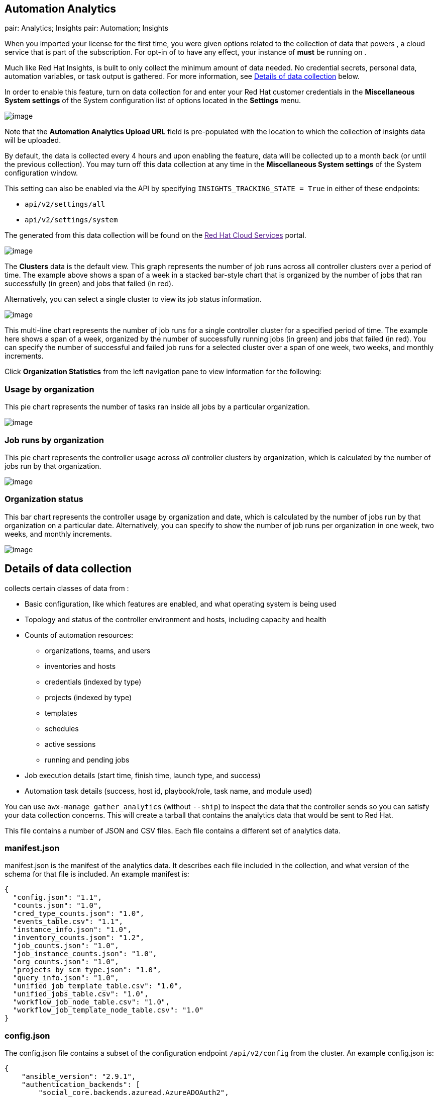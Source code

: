 [[usability_data_collection]]
[[user_data_insights]]
== Automation Analytics

pair: Analytics; Insights pair: Automation; Insights

When you imported your license for the first time, you were given
options related to the collection of data that powers , a cloud service
that is part of the subscription. For opt-in of to have any effect, your
instance of *must* be running on .

Much like Red Hat Insights, is built to only collect the minimum amount
of data needed. No credential secrets, personal data, automation
variables, or task output is gathered. For more information, see
link:#details-of-data-collection[Details of data collection] below.

In order to enable this feature, turn on data collection for and enter
your Red Hat customer credentials in the *Miscellaneous System settings*
of the System configuration list of options located in the *Settings*
menu.

image:../../common/source/images/configure-tower-system-misc-analytics.png[image]

Note that the *Automation Analytics Upload URL* field is pre-populated
with the location to which the collection of insights data will be
uploaded.

By default, the data is collected every 4 hours and upon enabling the
feature, data will be collected up to a month back (or until the
previous collection). You may turn off this data collection at any time
in the *Miscellaneous System settings* of the System configuration
window.

This setting can also be enabled via the API by specifying
`INSIGHTS_TRACKING_STATE = True` in either of these endpoints:

* `api/v2/settings/all`
* `api/v2/settings/system`

The generated from this data collection will be found on the link:[Red
Hat Cloud Services] portal.

image:../../common/source/images/aa-dashboard.png[image]

The *Clusters* data is the default view. This graph represents the
number of job runs across all controller clusters over a period of time.
The example above shows a span of a week in a stacked bar-style chart
that is organized by the number of jobs that ran successfully (in green)
and jobs that failed (in red).

Alternatively, you can select a single cluster to view its job status
information.

image:../../common/source/images/aa-job-run-status-over-time-period.png[image]

This multi-line chart represents the number of job runs for a single
controller cluster for a specified period of time. The example here
shows a span of a week, organized by the number of successfully running
jobs (in green) and jobs that failed (in red). You can specify the
number of successful and failed job runs for a selected cluster over a
span of one week, two weeks, and monthly increments.

Click *Organization Statistics* from the left navigation pane to view
information for the following:

=== Usage by organization

This pie chart represents the number of tasks ran inside all jobs by a
particular organization.

image:../../common/source/images/aa-usage-by-org-tasks.png[image]

=== Job runs by organization

This pie chart represents the controller usage across _all_ controller
clusters by organization, which is calculated by the number of jobs run
by that organization.

image:../../common/source/images/aa-usage-by-org.png[image]

=== Organization status

This bar chart represents the controller usage by organization and date,
which is calculated by the number of jobs run by that organization on a
particular date. Alternatively, you can specify to show the number of
job runs per organization in one week, two weeks, and monthly
increments.

image:../../common/source/images/aa-usage-by-org-by-date.png[image]

== Details of data collection

collects certain classes of data from :

* Basic configuration, like which features are enabled, and what
operating system is being used
* Topology and status of the controller environment and hosts, including
capacity and health
* Counts of automation resources:
** organizations, teams, and users
** inventories and hosts
** credentials (indexed by type)
** projects (indexed by type)
** templates
** schedules
** active sessions
** running and pending jobs
* Job execution details (start time, finish time, launch type, and
success)
* Automation task details (success, host id, playbook/role, task name,
and module used)

You can use `awx-manage gather_analytics` (without `--ship`) to inspect
the data that the controller sends so you can satisfy your data
collection concerns. This will create a tarball that contains the
analytics data that would be sent to Red Hat.

This file contains a number of JSON and CSV files. Each file contains a
different set of analytics data.

=== manifest.json

manifest.json is the manifest of the analytics data. It describes each
file included in the collection, and what version of the schema for that
file is included. An example manifest is:

....
{
  "config.json": "1.1",
  "counts.json": "1.0",
  "cred_type_counts.json": "1.0",
  "events_table.csv": "1.1",
  "instance_info.json": "1.0",
  "inventory_counts.json": "1.2",
  "job_counts.json": "1.0",
  "job_instance_counts.json": "1.0",
  "org_counts.json": "1.0",
  "projects_by_scm_type.json": "1.0",
  "query_info.json": "1.0",
  "unified_job_template_table.csv": "1.0",
  "unified_jobs_table.csv": "1.0",
  "workflow_job_node_table.csv": "1.0",
  "workflow_job_template_node_table.csv": "1.0"
}
....

=== config.json

The config.json file contains a subset of the configuration endpoint
`/api/v2/config` from the cluster. An example config.json is:

....
{
    "ansible_version": "2.9.1",
    "authentication_backends": [
        "social_core.backends.azuread.AzureADOAuth2",
        "django.contrib.auth.backends.ModelBackend"
    ],
    "external_logger_enabled": true,
    "external_logger_type": "splunk",
    "free_instances": 1234,
    "install_uuid": "d3d497f7-9d07-43ab-b8de-9d5cc9752b7c",
    "instance_uuid": "bed08c6b-19cc-4a49-bc9e-82c33936e91b",
    "license_expiry": 34937373,
    "license_type": "enterprise",
    "logging_aggregators": [
        "awx",
        "activity_stream",
        "job_events",
        "system_tracking"
    ],
    "pendo_tracking": "detailed",
    "platform": {
        "dist": [
            "redhat",
            "7.4",
            "Maipo"
        ],
        "release": "3.10.0-693.el7.x86_64",
        "system": "Linux",
        "type": "traditional"
    },
    "total_licensed_instances": 2500,
    "controller_url_base": "https://ansible.rhdemo.io",
    "controller_version": "3.6.3"
}
....

A reference of fields collected:

ansible_version::
  The system Ansible version on the host
authentication_backends::
  What user authentication backends are available. See `ag_social_auth`
  and `ag_auth_ldap` for details
external_logger_enabled::
  Whether external logging is enaled
external_logger_type::
  What logging backend is in use if enabled. See `ag_logging` for
  details
logging_aggregators::
  What logging categories are sent to external logging. See `ag_logging`
  for details
free_instances::
  How many hosts are available in the license. A value of zero means the
  cluster is fully consuming its license.
install_uuid::
  A UUID for the installation (identical for all cluster nodes)
instance_uuid::
  A UUID for the instance (different for each cluster node)
license_expiry::
  Time to expiry of the license, in seconds
license_type::
  Type of the license (should be 'enterprise' for most cases)
pendo_tracking::
  State of `usability_data_collection`
platform::
  The operating system the cluster is running on
total_licensed_instances::
  The total number of hosts in the license
controller_url_base::
  The base URL for the cluster used by clients (shown in )
controller_version::
  Version of the software on the cluster

=== instance_info.json

The instance_info.json file contains detailed information on the
instances that make up the cluster, organized by instance UUID. An
example instance_info.json is:

....
{
    "bed08c6b-19cc-4a49-bc9e-82c33936e91b": {
        "capacity": 57,
        "cpu": 2,
        "enabled": true,
        "last_isolated_check": "2019-08-15T14:48:58.553005+00:00",
        "managed_by_policy": true,
        "memory": 8201400320,
        "uuid": "bed08c6b-19cc-4a49-bc9e-82c33936e91b",
        "version": "3.6.3"
    }
    "c0a2a215-0e33-419a-92f5-e3a0f59bfaee": {
        "capacity": 57,
        "cpu": 2,
        "enabled": true,
        "last_isolated_check": "2019-08-15T14:48:58.553005+00:00",
        "managed_by_policy": true,
        "memory": 8201400320,
        "uuid": "c0a2a215-0e33-419a-92f5-e3a0f59bfaee",
        "version": "3.6.3"
    }
}
....

A reference of fields collected:

capacity::
  The capacity of the instance for executing tasks. See <link> for
  details on how this is calculated.
cpu::
  CPU cores for the instance
memory::
  Memory for the instance
enabled::
  Whether the instance is enabled and accepting tasks
managed_by_policy::
  Whether the instance's membership in instance groups is managed by
  policy, or manually managed
version::
  Version of the software on the instance

=== counts.json

The counts.json file contains the total number of objects for each
relevant category in a cluster. An example counts.json is: :

....
{
    "active_anonymous_sessions": 1,
    "active_host_count": 682,
    "active_sessions": 2,
    "active_user_sessions": 1,
    "credential": 38,
    "custom_inventory_script": 2,
    "custom_virtualenvs": 4,
    "host": 697,
    "inventories": {
        "normal": 20,
        "smart": 1
    },
    "inventory": 21,
    "job_template": 78,
    "notification_template": 5,
    "organization": 10,
    "pending_jobs": 0,
    "project": 20,
    "running_jobs": 0,
    "schedule": 16,
    "team": 5,
    "unified_job": 7073,
    "user": 28,
    "workflow_job_template": 15
}
....

Each entry in this file is for the corresponding API objects in
`/api/v2`, with the exception of the active session counts.

=== org_counts.json

The org_counts.json file contains information on each organization in
the cluster, and the number of users and teams associated with that
organization. An example org_counts.json is: :

....
{
    "1": {
        "name": "Operations",
        "teams": 5,
        "users": 17
    },
    "2": {
        "name": "Development",
        "teams": 27,
        "users": 154
    },
    "3": {
        "name": "Networking",
        "teams": 3,
        "users": 28
    }
}
....

=== cred_type_counts.json

The cred_type_counts.json file contains information on the different
credential types in the cluster, and how many credentials exist for each
type. An example cred_type_counts.json is: :

....
{
    "1": {
        "credential_count": 15,
        "managed_by_controller": true,
        "name": "Machine"
    },
    "2": {
        "credential_count": 2,
        "managed_by_controller": true,
        "name": "Source Control"
    },
    "3": {
        "credential_count": 3,
        "managed_by_controller": true,
        "name": "Vault"
    },
    "4": {
        "credential_count": 0,
        "managed_by_controller": true,
        "name": "Network"
    },
    "5": {
        "credential_count": 6,
        "managed_by_controller": true,
        "name": "Amazon Web Services"
    },
    "6": {
        "credential_count": 0,
        "managed_by_controller": true,
        "name": "OpenStack"
    },
...
....

=== inventory_counts.json

The inventory_counts.json file contains information on the different
inventories in the cluster. An example inventory_counts.json is: :

....
{
    "1": {
        "hosts": 211,
        "kind": "",
        "name": "AWS Inventory",
        "source_list": [
            {
                "name": "AWS",
                "num_hosts": 211,
                "source": "ec2"
            }
        ],
        "sources": 1
    },
    "2": {
        "hosts": 15,
        "kind": "",
        "name": "Manual inventory",
        "source_list": [],
        "sources": 0
    },
    "3": {
        "hosts": 25,
        "kind": "",
        "name": "SCM inventory - test repo",
        "source_list": [
            {
                "name": "Git source",
                "num_hosts": 25,
                "source": "scm"
            }
        ],
        "sources": 1
    }
    "4": {
        "num_hosts": 5,
        "kind": "smart",
        "name": "Filtered AWS inventory",
        "source_list": [],
        "sources": 0
    }
}
....

=== projects_by_scm_type.json

The projects_by_scm_type.json file provides a breakdown of all projects
in the cluster, by source control type. An example
projects_by_scm_type.json is: :

....
{
    "git": 27,
    "hg": 0,
    "insights": 1,
    "manual": 0,
    "svn": 0
}
....

=== query_info.json

The query_info.json file provides details on when and how the data
collection happened. An example query_info.json is:

....
{
    "collection_type": "manual",
    "current_time": "2019-11-22 20:10:27.751267+00:00",
    "last_run": "2019-11-22 20:03:40.361225+00:00"
}
....

collection_type is one of "manual" or "automatic".

=== job_counts.json

The job_counts.json file provides details on the job history of the
cluster, describing both how jobs were launched, and what their
finishing status is. An example job_counts.json is: :

....
{
    "launch_type": {
        "dependency": 3628,
        "manual": 799,
        "relaunch": 6,
        "scheduled": 1286,
        "scm": 6,
        "workflow": 1348
    },
    "status": {
        "canceled": 7,
        "failed": 108,
        "successful": 6958
    },
    "total_jobs": 7073
}
....

=== job_instance_counts.json

The job_instance_counts.json file provides the same detail as
job_counts.json, broken down by instance. An example
job_instance_counts.json is: :

....
{
    "localhost": {
        "launch_type": {
            "dependency": 3628,
            "manual": 770,
            "relaunch": 3,
            "scheduled": 1009,
            "scm": 6,
            "workflow": 1336
        },
        "status": {
            "canceled": 2,
            "failed": 60,
            "successful": 6690
        }
    }
}
....

Note that instances in this file are by hostname, not by UUID as they
are in instance_info.

=== unified_job_template_table.csv

The unified_job_template_table.csv file provides information on job
templates in the system. Each line contains the following fields for the
job template:

id::
  Job template id
name::
  Job template name
polymorphic_ctype_id::
  The id of the type of template it is
model::
  The name of the polymorphic_ctype_id for the template. Examples
  include 'project', 'systemjobtemplate', 'jobtemplate',
  'inventorysource', and 'workflowjobtemplate'
created::
  When the template was created
modified::
  When the template was last updated
created_by_id::
  The userid that created the template. Blank if done by the system.
modified_by_id::
  The userid that last modified the template. Blank if done by the
  system.
current_job_id::
  Currently executing job id for the template, if any
last_job_id::
  Last execution of the job
last_job_run::
  Time of last execution of the job
last_job_failed::
  Whether the last_job_id failed
status::
  Status of last_job_id
next_job_run::
  Next scheduled execution of the template, if any
next_schedule_id::
  Schedule id for next_job_run, if any

=== unified_jobs_table.csv

The unified_jobs_table.csv file provides information on jobs run by the
system. Each line contains the following fields for a job:

id::
  Job id
name::
  Job name (from the template)
polymorphic_ctype_id::
  The id of the type of job it is
model::
  The name of the polymorphic_ctype_id for the job. Examples include
  'job', 'worfklow', and more.
organization_id::
  The organization ID for the job
organization_name::
  Name for the organization_id
created::
  When the job record was created
started::
  When the job started executing
finished::
  When the job finished
elapsed::
  Elapsed time for the job in seconds
unified_job_template_id::
  The template for this job
launch_type::
  One of "manual", "scheduled", "relaunched", "scm", "workflow", or
  "dependnecy"
schedule_id::
  The id of the schedule that launched the job, if any
instance_group_id::
  The instance group that executed the job
execution_node::
  The node that executed the job (hostname, not UUID)
controller_node::
  The controller node for the job, if run as an isolated job, or in a
  container group
cancel_flag::
  Whether the job was cancelled
status::
  Status of the job
failed::
  Whether the job failed
job_explanation::
  Any additional detail for jobs that failed to execute properly
forks::
  Number of forks executed for this job

=== workflow_job_template_node_table.csv

The workflow_job_template_node_table.csv provides information on the
nodes defined in workflow job templates on the system.

Each line contains the following fields for a worfklow job template
node:

id::
  Node id
created::
  When the node was created
modified::
  When the node was last updated
unified_job_template_id::
  The id of the job template, project, inventory, or other parent
  resource for this node
workflow_job_template_id::
  The workflow job template that contains this node
inventory_id::
  The inventory used by this node
success_nodes::
  Nodes that are triggered after this node succeeds
failure_nodes::
  Nodes that are triggered after this node fails
always_nodes::
  Nodes that always are triggered after this node finishes
all_parents_must_converge::
  Whether this node requires all its parent conditions satisfied to
  start

=== workflow_job_node_table.csv

The workflow_job_node_table.csv provides information on the jobs that
have been executed as part of a workflow on the system.

Each line contains the following fields for a job run as part of a
workflow:

id::
  Node id
created::
  When the node record was created
modified::
  When the node record was last updated
job_id::
  The job id for the job run for this node
unified_job_tempalte_id::
  The id of the job template, project, inventory, or other parent
  resource for this job run
workflow_job_id::
  The parent workflow job for this job run
inventory_id::
  The inventory used by this job
success_nodes::
  Nodes that were/would be triggered after this node succeded
failure_nodes::
  Nodes that were/would be triggered after this node failed
always_nodes::
  Nodes that were/would be triggered after this node finished
do_not_run::
  Nodes that were not run in the workflow due to their start conditions
  not being triggered
all_parents_must_converge::
  Whether this node required all its parent conditions satisfied to
  start

=== events_table.csv

The events_table.csv file provides information on all job events from
all job runs in the system. Each line contains the following fields for
a job event:

id::
  Event id
uuid::
  Event UUID
created::
  When the event was created
parent_uuid::
  The parent UUID for this event, if any
event::
  The Ansible event type (such as runner_on_failed
task_action::
  The module associated with this event, if any (such as 'command' or
  'yum')
failed::
  Whether the event returned "failed"
changed::
  Whether the event returned "changed"
playbook::
  Playbook associated with the event
play::
  Play name from playbook
task::
  Task name from playbook
role::
  Role name from playbook
job_id::
  Id of the job this event is from
host_id::
  Id of the host this event is associated with, if any
host_name::
  Name of the host this event is associated with, if any
start::
  Start time of the task
end::
  End time of the task
duration::
  Duration of the task
warnings::
  Any warnings from the task/module
deprecations::
  Any deprecation warnings from the task/module
